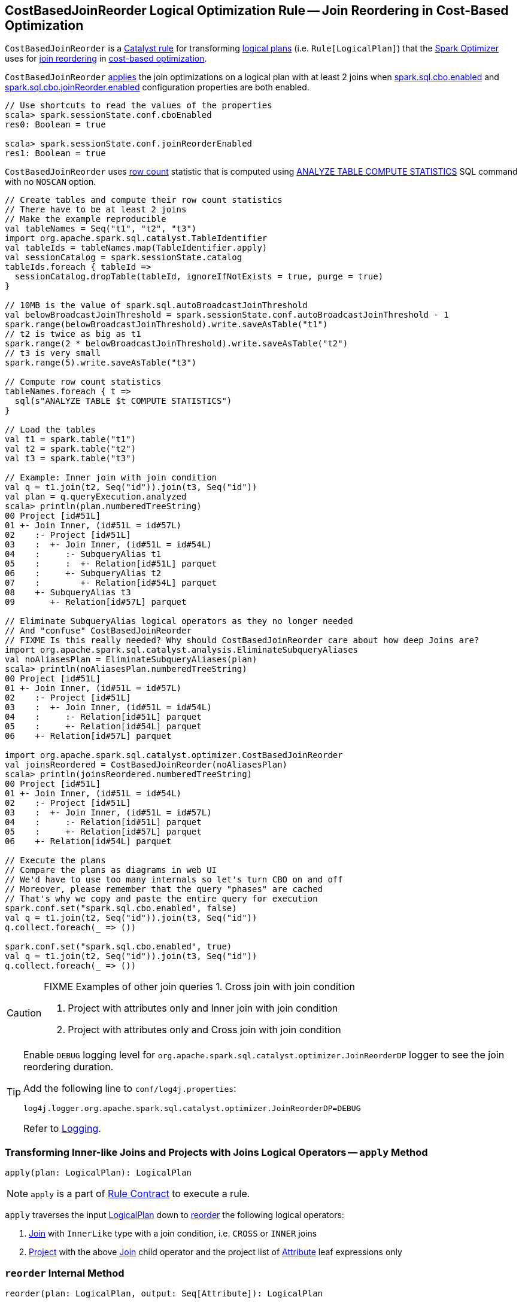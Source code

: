 == [[CostBasedJoinReorder]] CostBasedJoinReorder Logical Optimization Rule -- Join Reordering in Cost-Based Optimization

`CostBasedJoinReorder` is a link:spark-sql-catalyst-Rule.adoc[Catalyst rule] for transforming link:spark-sql-LogicalPlan.adoc[logical plans] (i.e. `Rule[LogicalPlan]`) that the link:spark-sql-Optimizer.adoc#CostBasedJoinReorder[Spark Optimizer] uses for <<apply, join reordering>> in link:spark-sql-cost-based-optimization.adoc[cost-based optimization].

`CostBasedJoinReorder` <<apply, applies>> the join optimizations on a logical plan with at least 2 joins when link:spark-sql-SQLConf.adoc#spark.sql.cbo.enabled[spark.sql.cbo.enabled] and link:spark-sql-SQLConf.adoc#spark.sql.cbo.joinReorder.enabled[spark.sql.cbo.joinReorder.enabled] configuration properties are both enabled.

[source, scala]
----
// Use shortcuts to read the values of the properties
scala> spark.sessionState.conf.cboEnabled
res0: Boolean = true

scala> spark.sessionState.conf.joinReorderEnabled
res1: Boolean = true
----

`CostBasedJoinReorder` uses link:spark-sql-cost-based-optimization.adoc#row-count-stat[row count] statistic that is computed using link:spark-sql-cost-based-optimization.adoc#ANALYZE-TABLE[ANALYZE TABLE COMPUTE STATISTICS] SQL command with no `NOSCAN` option.

[source, scala]
----
// Create tables and compute their row count statistics
// There have to be at least 2 joins
// Make the example reproducible
val tableNames = Seq("t1", "t2", "t3")
import org.apache.spark.sql.catalyst.TableIdentifier
val tableIds = tableNames.map(TableIdentifier.apply)
val sessionCatalog = spark.sessionState.catalog
tableIds.foreach { tableId =>
  sessionCatalog.dropTable(tableId, ignoreIfNotExists = true, purge = true)
}

// 10MB is the value of spark.sql.autoBroadcastJoinThreshold
val belowBroadcastJoinThreshold = spark.sessionState.conf.autoBroadcastJoinThreshold - 1
spark.range(belowBroadcastJoinThreshold).write.saveAsTable("t1")
// t2 is twice as big as t1
spark.range(2 * belowBroadcastJoinThreshold).write.saveAsTable("t2")
// t3 is very small
spark.range(5).write.saveAsTable("t3")

// Compute row count statistics
tableNames.foreach { t =>
  sql(s"ANALYZE TABLE $t COMPUTE STATISTICS")
}

// Load the tables
val t1 = spark.table("t1")
val t2 = spark.table("t2")
val t3 = spark.table("t3")

// Example: Inner join with join condition
val q = t1.join(t2, Seq("id")).join(t3, Seq("id"))
val plan = q.queryExecution.analyzed
scala> println(plan.numberedTreeString)
00 Project [id#51L]
01 +- Join Inner, (id#51L = id#57L)
02    :- Project [id#51L]
03    :  +- Join Inner, (id#51L = id#54L)
04    :     :- SubqueryAlias t1
05    :     :  +- Relation[id#51L] parquet
06    :     +- SubqueryAlias t2
07    :        +- Relation[id#54L] parquet
08    +- SubqueryAlias t3
09       +- Relation[id#57L] parquet

// Eliminate SubqueryAlias logical operators as they no longer needed
// And "confuse" CostBasedJoinReorder
// FIXME Is this really needed? Why should CostBasedJoinReorder care about how deep Joins are?
import org.apache.spark.sql.catalyst.analysis.EliminateSubqueryAliases
val noAliasesPlan = EliminateSubqueryAliases(plan)
scala> println(noAliasesPlan.numberedTreeString)
00 Project [id#51L]
01 +- Join Inner, (id#51L = id#57L)
02    :- Project [id#51L]
03    :  +- Join Inner, (id#51L = id#54L)
04    :     :- Relation[id#51L] parquet
05    :     +- Relation[id#54L] parquet
06    +- Relation[id#57L] parquet

import org.apache.spark.sql.catalyst.optimizer.CostBasedJoinReorder
val joinsReordered = CostBasedJoinReorder(noAliasesPlan)
scala> println(joinsReordered.numberedTreeString)
00 Project [id#51L]
01 +- Join Inner, (id#51L = id#54L)
02    :- Project [id#51L]
03    :  +- Join Inner, (id#51L = id#57L)
04    :     :- Relation[id#51L] parquet
05    :     +- Relation[id#57L] parquet
06    +- Relation[id#54L] parquet

// Execute the plans
// Compare the plans as diagrams in web UI
// We'd have to use too many internals so let's turn CBO on and off
// Moreover, please remember that the query "phases" are cached
// That's why we copy and paste the entire query for execution
spark.conf.set("spark.sql.cbo.enabled", false)
val q = t1.join(t2, Seq("id")).join(t3, Seq("id"))
q.collect.foreach(_ => ())

spark.conf.set("spark.sql.cbo.enabled", true)
val q = t1.join(t2, Seq("id")).join(t3, Seq("id"))
q.collect.foreach(_ => ())
----

[CAUTION]
====
FIXME Examples of other join queries
1. Cross join with join condition

1. Project with attributes only and Inner join with join condition
1. Project with attributes only and Cross join with join condition
====

[[logging]]
[TIP]
====
Enable `DEBUG` logging level for `org.apache.spark.sql.catalyst.optimizer.JoinReorderDP` logger to see the join reordering duration.

Add the following line to `conf/log4j.properties`:

```
log4j.logger.org.apache.spark.sql.catalyst.optimizer.JoinReorderDP=DEBUG
```

Refer to link:spark-logging.adoc[Logging].
====

=== [[apply]] Transforming Inner-like Joins and Projects with Joins Logical Operators -- `apply` Method

[source, scala]
----
apply(plan: LogicalPlan): LogicalPlan
----

NOTE: `apply` is a part of link:spark-sql-catalyst-Rule.adoc#apply[Rule Contract] to execute a rule.

`apply` traverses the input link:spark-sql-LogicalPlan.adoc[LogicalPlan] down to <<reorder, reorder>> the following logical operators:

1. link:spark-sql-LogicalPlan-Join.adoc[Join] with `InnerLike` type with a join condition, i.e. `CROSS` or `INNER` joins

1. link:spark-sql-LogicalPlan-Project.adoc[Project] with the above link:spark-sql-LogicalPlan-Join.adoc[Join] child operator and the project list of link:spark-sql-Expression-Attribute.adoc[Attribute] leaf expressions only

=== [[reorder]] `reorder` Internal Method

[source, scala]
----
reorder(plan: LogicalPlan, output: Seq[Attribute]): LogicalPlan
----

`reorder`...FIXME

NOTE: `reorder` is used exclusively when `CostBasedJoinReorder` is <<apply, executed>>.

=== [[extractInnerJoins]] `extractInnerJoins` Internal Method

[source, scala]
----
extractInnerJoins(plan: LogicalPlan): (Seq[LogicalPlan], Set[Expression])
----

`extractInnerJoins`...FIXME

NOTE: `extractInnerJoins` is used recursively and when `CostBasedJoinReorder` is <<reorder, reordering>>...FIXME

=== [[replaceWithOrderedJoin]] `replaceWithOrderedJoin` Internal Method

[source, scala]
----
replaceWithOrderedJoin(plan: LogicalPlan): LogicalPlan
----

`replaceWithOrderedJoin`...FIXME

NOTE: `replaceWithOrderedJoin` is used recursively and when `CostBasedJoinReorder` is <<reorder, reordering>>...FIXME
